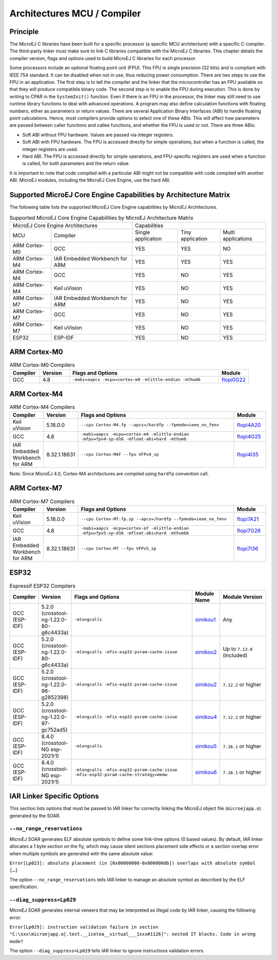 .. _architectures_toolchains:

============================
Architectures MCU / Compiler
============================

Principle
=========

The MicroEJ C libraries have been built for a specific processor (a
specific MCU architecture) with a specific C compiler. The third-party
linker must make sure to link C libraries compatible with the MicroEJ C
libraries. This chapter details the compiler version, flags and options
used to build MicroEJ C libraries for each processor.

Some processors include an optional floating point unit (FPU). This FPU
is single precision (32 bits) and is compliant with IEEE 754 standard.
It can be disabled when not in use, thus reducing power consumption.
There are two steps to use the FPU in an application. The first step is
to tell the compiler and the linker that the microcontroller has an FPU
available so that they will produce compatible binary code. The second
step is to enable the FPU during execution. This is done by writing to
CPAR in the ``SystemInit()`` function. Even if there is an FPU in the
processor, the linker may still need to use runtime library functions to
deal with advanced operations. A program may also define calculation
functions with floating numbers, either as parameters or return values.
There are several Application Binary Interfaces (ABI) to handle floating
point calculations. Hence, most compilers provide options to select one
of these ABIs. This will affect how parameters are passed between caller
functions and callee functions, and whether the FPU is used or not.
There are three ABIs:

-  Soft ABI without FPU hardware. Values are passed via integer
   registers.

-  Soft ABI with FPU hardware. The FPU is accessed directly for simple
   operations, but when a function is called, the integer registers are
   used.

-  Hard ABI. The FPU is accessed directly for simple operations, and
   FPU-specific registers are used when a function is called, for both
   parameters and the return value.

It is important to note that code compiled with a particular ABI might
not be compatible with code compiled with another ABI. MicroEJ modules,
including the MicroEJ Core Engine, use the hard ABI.


.. _appendix_matrixcapabilities:

Supported MicroEJ Core Engine Capabilities by Architecture Matrix
=================================================================

The following table lists the supported MicroEJ Core Engine capabilities
by MicroEJ Architectures.

.. tabularcolumns:: |p{2.5cm}|p{4cm}|p{2.7cm}|p{2.5cm}|p{2.7cm}|

.. table:: Supported MicroEJ Core Engine Capabilities by MicroEJ Architecture Matrix

   +-----------------+------------------------+-------------+-------------+--------------+
   | MicroEJ Core Engine Architectures        | Capabilities                             |
   +-----------------+------------------------+-------------+-------------+--------------+
   | MCU             | Compiler               | Single      | Tiny        | Multi        |
   |                 |                        | application | application | applications |
   +-----------------+------------------------+-------------+-------------+--------------+
   | ARM Cortex-M0   | GCC                    | YES         | YES         | NO           |
   |                 |                        |             |             |              |
   +-----------------+------------------------+-------------+-------------+--------------+
   | ARM Cortex-M4   | IAR Embedded Workbench | YES         | YES         | YES          |
   |                 | for ARM                |             |             |              |
   +-----------------+------------------------+-------------+-------------+--------------+
   | ARM Cortex-M4   | GCC                    | YES         | NO          | YES          |
   +-----------------+------------------------+-------------+-------------+--------------+
   | ARM Cortex-M4   | Keil uVision           | YES         | NO          | YES          |
   +-----------------+------------------------+-------------+-------------+--------------+
   | ARM Cortex-M7   | IAR Embedded Workbench | YES         | NO          | YES          |
   |                 | for ARM                |             |             |              |
   +-----------------+------------------------+-------------+-------------+--------------+
   | ARM Cortex-M7   | GCC                    | YES         | NO          | YES          |
   +-----------------+------------------------+-------------+-------------+--------------+
   | ARM Cortex-M7   | Keil uVision           | YES         | NO          | YES          |
   +-----------------+------------------------+-------------+-------------+--------------+
   | ESP32           | ESP-IDF                | YES         | NO          | YES          |
   +-----------------+------------------------+-------------+-------------+--------------+


ARM Cortex-M0
=============

.. list-table:: ARM Cortex-M0 Compilers
   :widths: 10 10 50 10
   :header-rows: 1

   * - Compiler
     - Version
     - Flags and Options
     - Module
   * - GCC
     - 4.8
     - ``-mabi=aapcs -mcpu=cortex-m0 -mlittle-endian -mthumb``
     - `flopi0G22 <https://repository.microej.com/modules/com/microej/architecture/CM0/CM0_GCC48/flopi0G22/>`__

ARM Cortex-M4
=============

.. list-table:: ARM Cortex-M4 Compilers
   :widths: 10 10 50 10
   :header-rows: 1

   * - Compiler
     - Version
     - Flags and Options
     - Module
   * - Keil uVision
     - 5.18.0.0
     - ``--cpu Cortex-M4.fp --apcs=/hardfp --fpmode=ieee_no_fenv``
     - `flopi4A20 <https://repository.microej.com/modules/com/microej/architecture/CM4/CM4hardfp_ARMCC5/flopi4A20/>`__
   * - GCC
     - 4.8
     - ``-mabi=aapcs -mcpu=cortex-m4 -mlittle-endian -mfpu=fpv4-sp-d16 -mfloat-abi=hard -mthumb``
     - `flopi4G25 <https://repository.microej.com/modules/com/microej/architecture/CM4/CM4hardfp_GCC48/flopi4G25/>`__
   * - IAR Embedded Workbench for ARM
     - 8.32.1.18631
     - ``--cpu Cortex-M4F --fpu VFPv4_sp``
     - `flopi4I35 <https://repository.microej.com/modules/com/microej/architecture/CM4/CM4hardfp_IAR83/flopi4I35/>`__

Note: Since MicroEJ 4.0, Cortex-M4 architectures are compiled using
``hardfp`` convention call.


ARM Cortex-M7
=============

.. list-table:: ARM Cortex-M7 Compilers
   :widths: 10 10 50 10
   :header-rows: 1

   * - Compiler
     - Version
     - Flags and Options
     - Module
   * - Keil uVision
     - 5.18.0.0
     - ``--cpu Cortex-M7.fp.sp --apcs=/hardfp --fpmode=ieee_no_fenv``
     - `flopi7A21 <https://repository.microej.com/modules/com/microej/architecture/CM7/CM7hardfp_ARMCC5/flopi7A21/>`__
   * - GCC
     - 4.8
     - ``-mabi=aapcs -mcpu=cortex-m7 -mlittle-endian -mfpu=fpv5-sp-d16 -mfloat-abi=hard -mthumbb``
     - `flopi7G26 <https://repository.microej.com/modules/com/microej/architecture/CM7/CM7hardfp_GCC48/flopi7G26/>`__
   * - IAR Embedded Workbench for ARM
     - 8.32.1.18631
     - ``--cpu Cortex-M7 --fpu VFPv5_sp``
     - `flopi7I36 <https://repository.microej.com/modules/com/microej/architecture/CM7/CM7hardfp_IAR83/flopi7I36/>`__

ESP32
=====

.. list-table:: Espressif ESP32 Compilers
   :widths: 10 10 50 10 20
   :header-rows: 1

   * - Compiler
     - Version
     - Flags and Options
     - Module Name
     - Module Version
   * - GCC (ESP-IDF)
     - 5.2.0 (crosstool-ng-1.22.0-80-g6c4433a)
     - ``-mlongcalls``
     - `simikou1 <https://repository.microej.com/modules/com/microej/architecture/ESP32/GNUv52_xtensa-esp32/simikou1/>`__
     - Any
   * - GCC (ESP-IDF)
     - 5.2.0 (crosstool-ng-1.22.0-80-g6c4433a)
     - ``-mlongcalls -mfix-esp32-psram-cache-issue``
     - `simikou2 <https://repository.microej.com/modules/com/microej/architecture/ESP32/GNUv52_xtensa-esp32-psram/simikou2/>`__
     - Up to ``7.13.0`` (included)
   * - GCC (ESP-IDF)
     - 5.2.0 (crosstool-ng-1.22.0-96-g2852398)
     - ``-mlongcalls -mfix-esp32-psram-cache-issue``
     - `simikou2 <https://repository.microej.com/modules/com/microej/architecture/ESP32/GNUv52b96_xtensa-esp32-psram/simikou2/>`__
     - ``7.12.2`` or higher
   * - GCC (ESP-IDF)
     - 5.2.0 (crosstool-ng-1.22.0-97-gc752ad5)
     - ``-mlongcalls -mfix-esp32-psram-cache-issue``
     - `simikou4 <https://repository.microej.com/modules/com/microej/architecture/ESP32/GNUv52b97_xtensa-esp32-psram/simikou4/>`__
     - ``7.12.2`` or higher
   * - GCC (ESP-IDF)
     - 8.4.0 (crosstool-NG esp-2021r1)
     - ``-mlongcalls``
     - `simikou5 <https://repository.microej.com/modules/com/microej/architecture/ESP32/GNUv84_xtensa-esp32/simikou5/>`__
     - ``7.16.1`` or higher
   * - GCC (ESP-IDF)
     - 8.4.0 (crosstool-NG esp-2021r1)
     - ``-mlongcalls -mfix-esp32-psram-cache-issue -mfix-esp32-psram-cache-strategy=memw``
     - `simikou6 <https://repository.microej.com/modules/com/microej/architecture/ESP32/GNUv84_xtensa-esp32-psram/simikou6/>`__
     - ``7.16.1`` or higher
     

IAR Linker Specific Options
===========================

This section lists options that must be passed to IAR linker for
correctly linking the MicroEJ object file (``microejapp.o``) generated
by the SOAR.

``--no_range_reservations``
---------------------------

MicroEJ SOAR generates ELF absolute symbols to define some
link-time options (0 based values). By default, IAR linker allocates a 1
byte section on the fly, which may cause silent sections placement side
effects or a section overlap error when multiple symbols are generated
with the same absolute value:

``Error[Lp023]: absolute placement (in [0x00000000-0x000000db]) overlaps with absolute symbol […]``

The option ``--no_range_reservations`` tells IAR linker to manage an
absolute symbol as described by the ELF specification.

``--diag_suppress=Lp029``
-------------------------

MicroEJ SOAR generates internal veneers that may be interpreted
as illegal code by IAR linker, causing the following error:

``Error[Lp029]: instruction validation failure in section "C:\xxx\microejapp.o[.text.__icetea__virtual___1xxx#1126]": nested IT blocks. Code in wrong mode?``

The option ``--diag_suppress=Lp029`` tells IAR linker to ignore
instructions validation errors.

..
   | Copyright 2008-2020, MicroEJ Corp. Content in this space is free 
   for read and redistribute. Except if otherwise stated, modification 
   is subject to MicroEJ Corp prior approval.
   | MicroEJ is a trademark of MicroEJ Corp. All other trademarks and 
   copyrights are the property of their respective owners.
